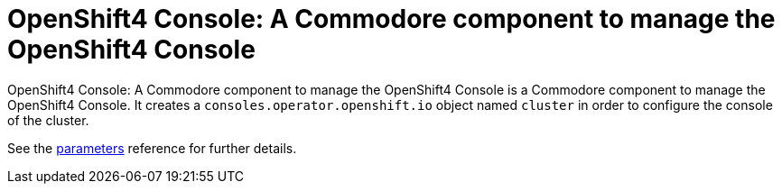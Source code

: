 = OpenShift4 Console: A Commodore component to manage the OpenShift4 Console

{doctitle} is a Commodore component to manage the OpenShift4 Console.
It creates a `consoles.operator.openshift.io` object named `cluster` in order to configure the console of the cluster.

See the xref:references/parameters.adoc[parameters] reference for further details.
